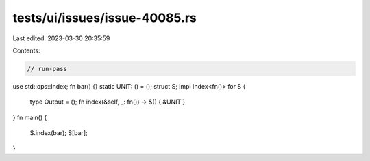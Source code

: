 tests/ui/issues/issue-40085.rs
==============================

Last edited: 2023-03-30 20:35:59

Contents:

.. code-block:: rs

    // run-pass
use std::ops::Index;
fn bar() {}
static UNIT: () = ();
struct S;
impl Index<fn()> for S {
    type Output = ();
    fn index(&self, _: fn()) -> &() { &UNIT }
}
fn main() {
    S.index(bar);
    S[bar];
}


